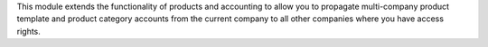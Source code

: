 This module extends the functionality of products and accounting to allow you
to propagate multi-company product template and product category accounts from the current company to all
other companies where you have access rights.
